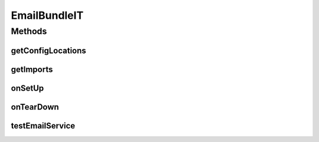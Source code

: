 .. java:import:: org.junit After

.. java:import:: org.junit Before

.. java:import:: org.motechproject.email.model Mail

.. java:import:: org.motechproject.email.service EmailSenderService

.. java:import:: org.motechproject.testing.osgi BaseOsgiIT

.. java:import:: org.subethamail.wiser Wiser

.. java:import:: org.subethamail.wiser WiserMessage

.. java:import:: javax.mail MessagingException

.. java:import:: java.io IOException

.. java:import:: java.util List

EmailBundleIT
=============

.. java:package:: org.motechproject.email.osgi
   :noindex:

.. java:type:: public class EmailBundleIT extends BaseOsgiIT

Methods
-------
getConfigLocations
^^^^^^^^^^^^^^^^^^

.. java:method:: @Override protected String getConfigLocations()
   :outertype: EmailBundleIT

getImports
^^^^^^^^^^

.. java:method:: @Override protected List<String> getImports()
   :outertype: EmailBundleIT

onSetUp
^^^^^^^

.. java:method:: @Before public void onSetUp()
   :outertype: EmailBundleIT

onTearDown
^^^^^^^^^^

.. java:method:: @After public void onTearDown()
   :outertype: EmailBundleIT

testEmailService
^^^^^^^^^^^^^^^^

.. java:method:: public void testEmailService() throws MessagingException, IOException
   :outertype: EmailBundleIT

